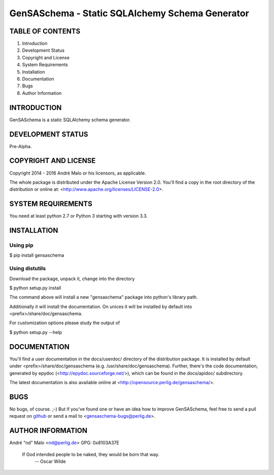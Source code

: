 .. -*- coding: utf-8 -*-

==================================================
 GenSASchema - Static SQLAlchemy Schema Generator
==================================================

TABLE OF CONTENTS
-----------------

1. Introduction
2. Development Status
3. Copyright and License
4. System Requirements
5. Installation
6. Documentation
7. Bugs
8. Author Information


INTRODUCTION
------------

GenSASchema is a static SQLAlchemy schema generator.


DEVELOPMENT STATUS
------------------

Pre-Alpha.


COPYRIGHT AND LICENSE
---------------------

Copyright 2014 - 2016
André Malo or his licensors, as applicable.

The whole package is distributed under the Apache License Version 2.0.
You'll find a copy in the root directory of the distribution or online
at: <http://www.apache.org/licenses/LICENSE-2.0>.


SYSTEM REQUIREMENTS
-------------------

You need at least python 2.7 or Python 3 starting with version 3.3.


INSTALLATION
------------

Using pip
~~~~~~~~~

$ pip install gensaschema


Using distutils
~~~~~~~~~~~~~~~

Download the package, unpack it, change into the directory

$ python setup.py install

The command above will install a new "gensaschema" package into python's
library path.

Additionally it will install the documentation. On unices it will be
installed by default into <prefix>/share/doc/gensaschema.

For customization options please study the output of

$ python setup.py --help


DOCUMENTATION
-------------

You'll find a user documentation in the docs/userdoc/ directory of the
distribution package. It is installed by default under
<prefix>/share/doc/gensaschema (e.g. /usr/share/doc/gensaschema). Further,
there's the code documentation, generated by epydoc
(<http://epydoc.sourceforge.net/>), which can be found in the docs/apidoc/
subdirectory.

The latest documentation is also available online at
<http://opensource.perlig.de/gensaschema/>.


BUGS
----

No bugs, of course. ;-)
But if you've found one or have an idea how to improve GenSASchema, feel free to
send a pull request on `github <https://github.com/ndparker/gensaschema>`_ or
send a mail to <gensaschema-bugs@perlig.de>.


AUTHOR INFORMATION
------------------

André "nd" Malo <nd@perlig.de>
GPG: 0x8103A37E


  If God intended people to be naked, they would be born that way.
                                                   -- Oscar Wilde
